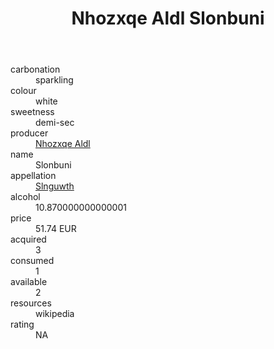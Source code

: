 :PROPERTIES:
:ID:                     1517712c-0b59-48c3-a56c-7c8ef5f33f0f
:END:
#+TITLE: Nhozxqe Aldl Slonbuni 

- carbonation :: sparkling
- colour :: white
- sweetness :: demi-sec
- producer :: [[id:539af513-9024-4da4-8bd6-4dac33ba9304][Nhozxqe Aldl]]
- name :: Slonbuni
- appellation :: [[id:99cdda33-6cc9-4d41-a115-eb6f7e029d06][Slnguwth]]
- alcohol :: 10.870000000000001
- price :: 51.74 EUR
- acquired :: 3
- consumed :: 1
- available :: 2
- resources :: wikipedia
- rating :: NA



